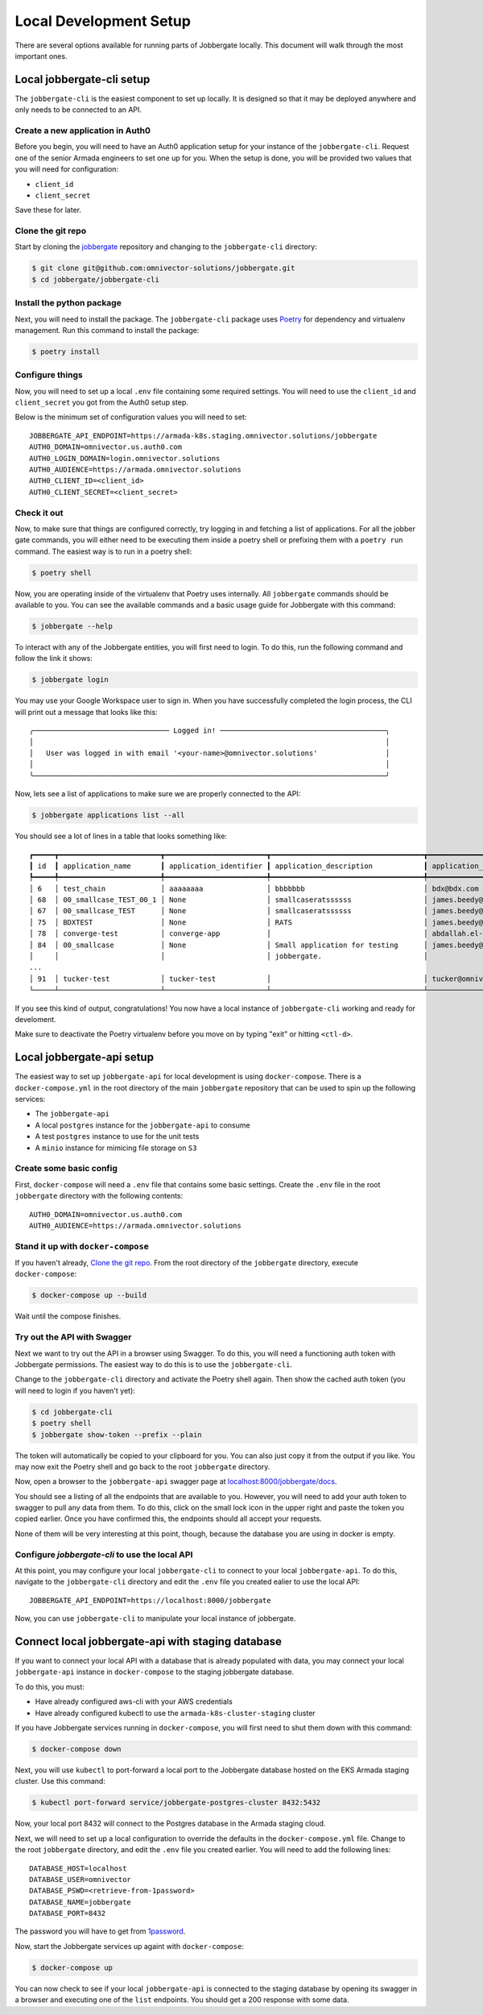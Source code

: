 =========================
 Local Development Setup
=========================

There are several options available for running parts of Jobbergate locally. This
document will walk through the most important ones.


Local jobbergate-cli setup
--------------------------

The ``jobbergate-cli`` is the easiest component to set up locally. It is designed so
that it may be deployed anywhere and only needs to be connected to an API.


Create a new application in Auth0
.................................

Before you begin, you will need to have an Auth0 application setup for your instance of
the ``jobbergate-cli``. Request one of the senior Armada engineers to set one up for
you. When the setup is done, you will be provided two values that you will need for
configuration:

* ``client_id``
* ``client_secret``

Save these for later.


Clone the git repo
..................

Start by cloning the `jobbergate <https://github.com/omnivector-solutions/jobbergate>`_
repository and changing to the ``jobbergate-cli`` directory:

.. code-block:: bash

   $ git clone git@github.com:omnivector-solutions/jobbergate.git
   $ cd jobbergate/jobbergate-cli


Install the python package
..........................

Next, you will need to install the package. The ``jobbergate-cli`` package uses
`Poetry <https://pytyhon-poetry.org/>`_ for dependency and virtualenv management. Run
this command to install the package:

.. code-block:: bash

   $ poetry install


Configure things
................

Now, you will need to set up a local ``.env`` file containing some required settings.
You will need to use the ``client_id`` and ``client_secret`` you got from the Auth0 setup
step.

Below is the minimum set of configuration values you will need to set::

   JOBBERGATE_API_ENDPOINT=https://armada-k8s.staging.omnivector.solutions/jobbergate
   AUTH0_DOMAIN=omnivector.us.auth0.com
   AUTH0_LOGIN_DOMAIN=login.omnivector.solutions
   AUTH0_AUDIENCE=https://armada.omnivector.solutions
   AUTH0_CLIENT_ID=<client_id>
   AUTH0_CLIENT_SECRET=<client_secret>


Check it out
............

Now, to make sure that things are configured correctly, try logging in and fetching a
list of applications. For all the jobber gate commands, you will either need to be
executing them inside a poetry shell or prefixing them with a ``poetry run`` command.
The easiest way is to run in a poetry shell:

.. code-block:: bash

   $ poetry shell

Now, you are operating inside of the virtualenv that Poetry uses internally. All
``jobbergate`` commands should be available to you. You can see the available commands
and a basic usage guide for Jobbergate with this command:

.. code-block:: bash

   $ jobbergate --help

To interact with any of the Jobbergate entities, you will first need to login. To do
this, run the following command and follow the link it shows:

.. code-block:: bash

   $ jobbergate login

You may use your Google Workspace user to sign in. When you have successfully completed
the login process, the CLI will print out a message that looks like this::

   ╭──────────────────────────────── Logged in! ───────────────────────────────────────╮
   │                                                                                   │
   │   User was logged in with email '<your-name>@omnivector.solutions'                │
   │                                                                                   │
   ╰───────────────────────────────────────────────────────────────────────────────────╯

Now, lets see a list of applications to make sure we are properly connected to the API:

.. code-block:: bash

   $ jobbergate applications list --all

You should see a lot of lines in a table that looks something like::

   ┏━━━━━┳━━━━━━━━━━━━━━━━━━━━━━━━┳━━━━━━━━━━━━━━━━━━━━━━━━┳━━━━━━━━━━━━━━━━━━━━━━━━━━━━━━━━━━━━┳━━━━━━━━━━━━━━━━━━━━━━━━━━━━━━━━━━━━┳━━━━━━━━━━━━━━━━━━━━━━┓
   ┃ id  ┃ application_name       ┃ application_identifier ┃ application_description            ┃ application_owner_email            ┃ application_uploaded ┃
   ┡━━━━━╇━━━━━━━━━━━━━━━━━━━━━━━━╇━━━━━━━━━━━━━━━━━━━━━━━━╇━━━━━━━━━━━━━━━━━━━━━━━━━━━━━━━━━━━━╇━━━━━━━━━━━━━━━━━━━━━━━━━━━━━━━━━━━━╇━━━━━━━━━━━━━━━━━━━━━━┩
   │ 6   │ test_chain             │ aaaaaaaa               │ bbbbbbb                            │ bdx@bdx.com                        │ False                │
   │ 68  │ 00_smallcase_TEST_00_1 │ None                   │ smallcaseratssssss                 │ james.beedy@scania.com             │ True                 │
   │ 67  │ 00_smallcase_TEST      │ None                   │ smallcaseratssssss                 │ james.beedy@scania.com             │ True                 │
   │ 75  │ BDXTEST                │ None                   │ RATS                               │ james.beedy@scania.com             │ True                 │
   │ 78  │ converge-test          │ converge-app           │                                    │ abdallah.el-hajjam@scania.com      │ True                 │
   │ 84  │ 00_smallcase           │ None                   │ Small application for testing      │ james.beedy@scania.com             │ True                 │
   │     │                        │                        │ jobbergate.                        │                                    │                      │
   ...
   │ 91  │ tucker-test            │ tucker-test            │                                    │ tucker@omnivector.solutions        │ True                 │
   └─────┴────────────────────────┴────────────────────────┴────────────────────────────────────┴────────────────────────────────────┴──────────────────────┘

If you see this kind of output, congratulations! You now have a local instance of
``jobbergate-cli`` working and ready for develoment.

Make sure to deactivate the Poetry virtualenv before you move on by typing "exit" or
hitting ``<ctl-d>``.


Local jobbergate-api setup
--------------------------

The easiest way to set up ``jobbergate-api`` for local development is using
``docker-compose``. There is a ``docker-compose.yml`` in the root directory of the main
``jobbergate`` repository that can be used to spin up the following services:

* The ``jobbergate-api``
* A local ``postgres`` instance for the ``jobbergate-api`` to consume
* A test ``postgres`` instance to use for the unit tests
* A ``minio`` instance for mimicing file storage on ``S3``


Create some basic config
........................

First, ``docker-compose`` will need a ``.env`` file that contains some basic settings.
Create the ``.env`` file in the root ``jobbergate`` directory with the following
contents::

   AUTH0_DOMAIN=omnivector.us.auth0.com
   AUTH0_AUDIENCE=https://armada.omnivector.solutions


Stand it up with ``docker-compose``
...................................

If you haven't already, `Clone the git repo`_.  From the root directory of the
``jobbergate`` directory, execute ``docker-compose``:

.. code-block:: bash

   $ docker-compose up --build

Wait until the compose finishes.



Try out the API with Swagger
............................

Next we want to try out the API in a browser using Swagger. To do this, you will need
a functioning auth token with Jobbergate permissions. The easiest way to do this is to
use the ``jobbergate-cli``.

Change to the ``jobbergate-cli`` directory and activate the Poetry shell again. Then
show the cached auth token (you will need to login if you haven't yet):

.. code-block:: bash

   $ cd jobbergate-cli
   $ poetry shell
   $ jobbergate show-token --prefix --plain

The token will automatically be copied to your clipboard for you. You can also just
copy it from the output if you like. You may now exit the Poetry shell and go back to
the root ``jobbergate`` directory.

Now, open a browser to the ``jobbergate-api`` swagger page at
`localhost:8000/jobbergate/docs <http://localhost:8000/jobbergate/docs>`_.

You should see a listing of all the endpoints that are available to you. However, you
will need to add your auth token to swagger to pull any data from them. To do this,
click on the small lock icon in the upper right and paste the token you copied earlier.
Once you have confirmed this, the endpoints should all accept your requests.

None of them will be very interesting at this point, though, because the database you
are using in docker is empty.


Configure `jobbergate-cli` to use the local API
...............................................

At this point, you may configure your local ``jobbergate-cli`` to connect to your local
``jobbergate-api``. To do this, navigate to the ``jobbergate-cli`` directory and edit
the ``.env`` file you created ealier to use the local API::

   JOBBERGATE_API_ENDPOINT=https://localhost:8000/jobbergate


Now, you can use ``jobbergate-cli`` to manipulate your local instance of jobbergate.


Connect local jobbergate-api with staging database
--------------------------------------------------

If you want to connect your local API with a database that is already populated with
data, you may connect your local ``jobbergate-api`` instance in ``docker-compose`` to
the staging jobbergate database.

To do this, you must:

* Have already configured aws-cli with your AWS credentials
* Have already configured kubectl to use the ``armada-k8s-cluster-staging`` cluster

If you have Jobbergate services running in ``docker-compose``, you will first need to
shut them down with this command:

.. code-block:: bash

   $ docker-compose down


Next, you will use ``kubectl`` to port-forward a local port to the Jobbergate database
hosted on the EKS Armada staging cluster. Use this command:

.. code-block:: bash

   $ kubectl port-forward service/jobbergate-postgres-cluster 8432:5432

Now, your local port 8432 will connect to the Postgres database in the Armada staging
cloud.

Next, we will need to set up a local configuration to override the defaults in the
``docker-compose.yml`` file. Change to the root ``jobbergate`` directory, and edit the
``.env`` file  you created earlier. You will need to add the following lines::

   DATABASE_HOST=localhost
   DATABASE_USER=omnivector
   DATABASE_PSWD=<retrieve-from-1password>
   DATABASE_NAME=jobbergate
   DATABASE_PORT=8432

The password you will have to get from `1password <https://omnivector.1password.com>`_.

Now, start the Jobbergate services up againt with ``docker-compose``:

.. code-block:: bash

   $ docker-compose up

You can now check to see if your local ``jobbergate-api`` is connected to the staging
database by opening its swagger in a browser and executing one of the ``list``
endpoints. You should get a 200 response with some data.
